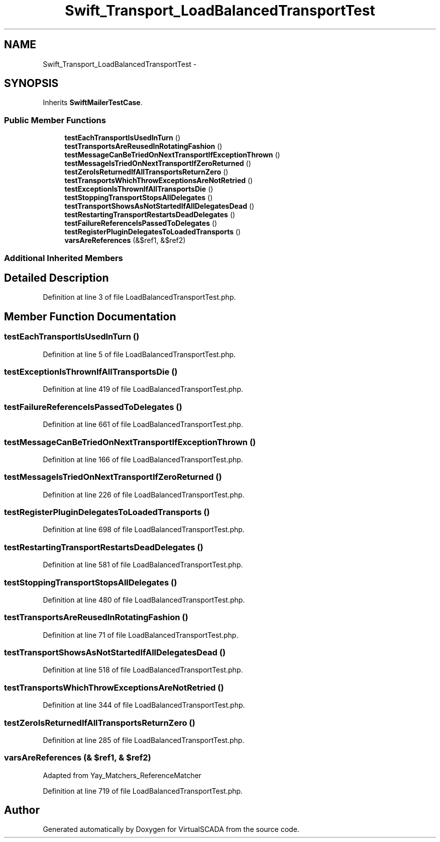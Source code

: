 .TH "Swift_Transport_LoadBalancedTransportTest" 3 "Tue Apr 14 2015" "Version 1.0" "VirtualSCADA" \" -*- nroff -*-
.ad l
.nh
.SH NAME
Swift_Transport_LoadBalancedTransportTest \- 
.SH SYNOPSIS
.br
.PP
.PP
Inherits \fBSwiftMailerTestCase\fP\&.
.SS "Public Member Functions"

.in +1c
.ti -1c
.RI "\fBtestEachTransportIsUsedInTurn\fP ()"
.br
.ti -1c
.RI "\fBtestTransportsAreReusedInRotatingFashion\fP ()"
.br
.ti -1c
.RI "\fBtestMessageCanBeTriedOnNextTransportIfExceptionThrown\fP ()"
.br
.ti -1c
.RI "\fBtestMessageIsTriedOnNextTransportIfZeroReturned\fP ()"
.br
.ti -1c
.RI "\fBtestZeroIsReturnedIfAllTransportsReturnZero\fP ()"
.br
.ti -1c
.RI "\fBtestTransportsWhichThrowExceptionsAreNotRetried\fP ()"
.br
.ti -1c
.RI "\fBtestExceptionIsThrownIfAllTransportsDie\fP ()"
.br
.ti -1c
.RI "\fBtestStoppingTransportStopsAllDelegates\fP ()"
.br
.ti -1c
.RI "\fBtestTransportShowsAsNotStartedIfAllDelegatesDead\fP ()"
.br
.ti -1c
.RI "\fBtestRestartingTransportRestartsDeadDelegates\fP ()"
.br
.ti -1c
.RI "\fBtestFailureReferenceIsPassedToDelegates\fP ()"
.br
.ti -1c
.RI "\fBtestRegisterPluginDelegatesToLoadedTransports\fP ()"
.br
.ti -1c
.RI "\fBvarsAreReferences\fP (&$ref1, &$ref2)"
.br
.in -1c
.SS "Additional Inherited Members"
.SH "Detailed Description"
.PP 
Definition at line 3 of file LoadBalancedTransportTest\&.php\&.
.SH "Member Function Documentation"
.PP 
.SS "testEachTransportIsUsedInTurn ()"

.PP
Definition at line 5 of file LoadBalancedTransportTest\&.php\&.
.SS "testExceptionIsThrownIfAllTransportsDie ()"

.PP
Definition at line 419 of file LoadBalancedTransportTest\&.php\&.
.SS "testFailureReferenceIsPassedToDelegates ()"

.PP
Definition at line 661 of file LoadBalancedTransportTest\&.php\&.
.SS "testMessageCanBeTriedOnNextTransportIfExceptionThrown ()"

.PP
Definition at line 166 of file LoadBalancedTransportTest\&.php\&.
.SS "testMessageIsTriedOnNextTransportIfZeroReturned ()"

.PP
Definition at line 226 of file LoadBalancedTransportTest\&.php\&.
.SS "testRegisterPluginDelegatesToLoadedTransports ()"

.PP
Definition at line 698 of file LoadBalancedTransportTest\&.php\&.
.SS "testRestartingTransportRestartsDeadDelegates ()"

.PP
Definition at line 581 of file LoadBalancedTransportTest\&.php\&.
.SS "testStoppingTransportStopsAllDelegates ()"

.PP
Definition at line 480 of file LoadBalancedTransportTest\&.php\&.
.SS "testTransportsAreReusedInRotatingFashion ()"

.PP
Definition at line 71 of file LoadBalancedTransportTest\&.php\&.
.SS "testTransportShowsAsNotStartedIfAllDelegatesDead ()"

.PP
Definition at line 518 of file LoadBalancedTransportTest\&.php\&.
.SS "testTransportsWhichThrowExceptionsAreNotRetried ()"

.PP
Definition at line 344 of file LoadBalancedTransportTest\&.php\&.
.SS "testZeroIsReturnedIfAllTransportsReturnZero ()"

.PP
Definition at line 285 of file LoadBalancedTransportTest\&.php\&.
.SS "varsAreReferences (& $ref1, & $ref2)"
Adapted from Yay_Matchers_ReferenceMatcher 
.PP
Definition at line 719 of file LoadBalancedTransportTest\&.php\&.

.SH "Author"
.PP 
Generated automatically by Doxygen for VirtualSCADA from the source code\&.
